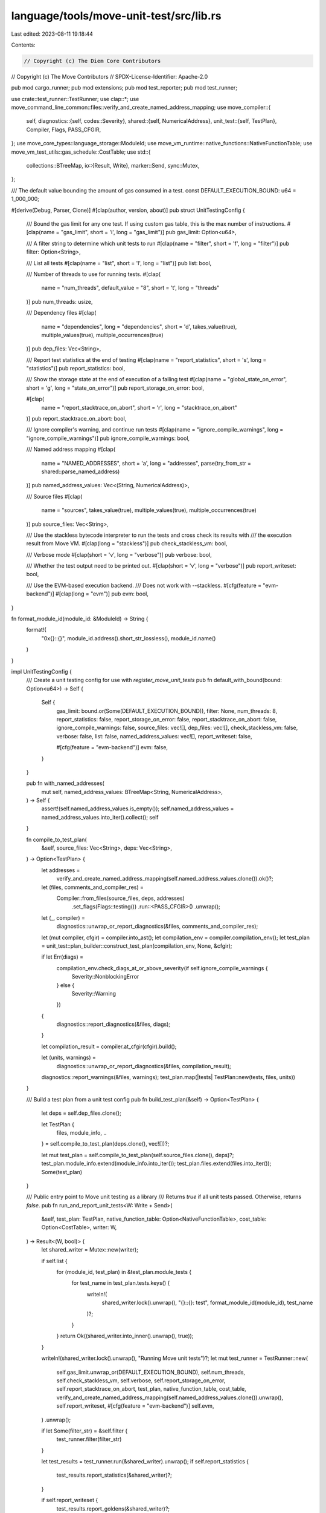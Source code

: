 language/tools/move-unit-test/src/lib.rs
========================================

Last edited: 2023-08-11 19:18:44

Contents:

.. code-block:: rs

    // Copyright (c) The Diem Core Contributors
// Copyright (c) The Move Contributors
// SPDX-License-Identifier: Apache-2.0

pub mod cargo_runner;
pub mod extensions;
pub mod test_reporter;
pub mod test_runner;

use crate::test_runner::TestRunner;
use clap::*;
use move_command_line_common::files::verify_and_create_named_address_mapping;
use move_compiler::{
    self,
    diagnostics::{self, codes::Severity},
    shared::{self, NumericalAddress},
    unit_test::{self, TestPlan},
    Compiler, Flags, PASS_CFGIR,
};
use move_core_types::language_storage::ModuleId;
use move_vm_runtime::native_functions::NativeFunctionTable;
use move_vm_test_utils::gas_schedule::CostTable;
use std::{
    collections::BTreeMap,
    io::{Result, Write},
    marker::Send,
    sync::Mutex,
};

/// The default value bounding the amount of gas consumed in a test.
const DEFAULT_EXECUTION_BOUND: u64 = 1_000_000;

#[derive(Debug, Parser, Clone)]
#[clap(author, version, about)]
pub struct UnitTestingConfig {
    /// Bound the gas limit for any one test. If using custom gas table, this is the max number of instructions.
    #[clap(name = "gas_limit", short = 'i', long = "gas_limit")]
    pub gas_limit: Option<u64>,

    /// A filter string to determine which unit tests to run
    #[clap(name = "filter", short = 'f', long = "filter")]
    pub filter: Option<String>,

    /// List all tests
    #[clap(name = "list", short = 'l', long = "list")]
    pub list: bool,

    /// Number of threads to use for running tests.
    #[clap(
        name = "num_threads",
        default_value = "8",
        short = 't',
        long = "threads"
    )]
    pub num_threads: usize,

    /// Dependency files
    #[clap(
        name = "dependencies",
        long = "dependencies",
        short = 'd',
        takes_value(true),
        multiple_values(true),
        multiple_occurrences(true)
    )]
    pub dep_files: Vec<String>,

    /// Report test statistics at the end of testing
    #[clap(name = "report_statistics", short = 's', long = "statistics")]
    pub report_statistics: bool,

    /// Show the storage state at the end of execution of a failing test
    #[clap(name = "global_state_on_error", short = 'g', long = "state_on_error")]
    pub report_storage_on_error: bool,

    #[clap(
        name = "report_stacktrace_on_abort",
        short = 'r',
        long = "stacktrace_on_abort"
    )]
    pub report_stacktrace_on_abort: bool,

    /// Ignore compiler's warning, and continue run tests
    #[clap(name = "ignore_compile_warnings", long = "ignore_compile_warnings")]
    pub ignore_compile_warnings: bool,

    /// Named address mapping
    #[clap(
        name = "NAMED_ADDRESSES",
        short = 'a',
        long = "addresses",
        parse(try_from_str = shared::parse_named_address)
    )]
    pub named_address_values: Vec<(String, NumericalAddress)>,

    /// Source files
    #[clap(
        name = "sources",
        takes_value(true),
        multiple_values(true),
        multiple_occurrences(true)
    )]
    pub source_files: Vec<String>,

    /// Use the stackless bytecode interpreter to run the tests and cross check its results with
    /// the execution result from Move VM.
    #[clap(long = "stackless")]
    pub check_stackless_vm: bool,

    /// Verbose mode
    #[clap(short = 'v', long = "verbose")]
    pub verbose: bool,

    /// Whether the test output need to be printed out.
    #[clap(short = 'v', long = "verbose")]
    pub report_writeset: bool,

    /// Use the EVM-based execution backend.
    /// Does not work with --stackless.
    #[cfg(feature = "evm-backend")]
    #[clap(long = "evm")]
    pub evm: bool,
}

fn format_module_id(module_id: &ModuleId) -> String {
    format!(
        "0x{}::{}",
        module_id.address().short_str_lossless(),
        module_id.name()
    )
}

impl UnitTestingConfig {
    /// Create a unit testing config for use with `register_move_unit_tests`
    pub fn default_with_bound(bound: Option<u64>) -> Self {
        Self {
            gas_limit: bound.or(Some(DEFAULT_EXECUTION_BOUND)),
            filter: None,
            num_threads: 8,
            report_statistics: false,
            report_storage_on_error: false,
            report_stacktrace_on_abort: false,
            ignore_compile_warnings: false,
            source_files: vec![],
            dep_files: vec![],
            check_stackless_vm: false,
            verbose: false,
            list: false,
            named_address_values: vec![],
            report_writeset: false,

            #[cfg(feature = "evm-backend")]
            evm: false,
        }
    }

    pub fn with_named_addresses(
        mut self,
        named_address_values: BTreeMap<String, NumericalAddress>,
    ) -> Self {
        assert!(self.named_address_values.is_empty());
        self.named_address_values = named_address_values.into_iter().collect();
        self
    }

    fn compile_to_test_plan(
        &self,
        source_files: Vec<String>,
        deps: Vec<String>,
    ) -> Option<TestPlan> {
        let addresses =
            verify_and_create_named_address_mapping(self.named_address_values.clone()).ok()?;
        let (files, comments_and_compiler_res) =
            Compiler::from_files(source_files, deps, addresses)
                .set_flags(Flags::testing())
                .run::<PASS_CFGIR>()
                .unwrap();
        let (_, compiler) =
            diagnostics::unwrap_or_report_diagnostics(&files, comments_and_compiler_res);

        let (mut compiler, cfgir) = compiler.into_ast();
        let compilation_env = compiler.compilation_env();
        let test_plan = unit_test::plan_builder::construct_test_plan(compilation_env, None, &cfgir);

        if let Err(diags) =
            compilation_env.check_diags_at_or_above_severity(if self.ignore_compile_warnings {
                Severity::NonblockingError
            } else {
                Severity::Warning
            })
        {
            diagnostics::report_diagnostics(&files, diags);
        }

        let compilation_result = compiler.at_cfgir(cfgir).build();

        let (units, warnings) =
            diagnostics::unwrap_or_report_diagnostics(&files, compilation_result);
        diagnostics::report_warnings(&files, warnings);
        test_plan.map(|tests| TestPlan::new(tests, files, units))
    }

    /// Build a test plan from a unit test config
    pub fn build_test_plan(&self) -> Option<TestPlan> {
        let deps = self.dep_files.clone();

        let TestPlan {
            files, module_info, ..
        } = self.compile_to_test_plan(deps.clone(), vec![])?;

        let mut test_plan = self.compile_to_test_plan(self.source_files.clone(), deps)?;
        test_plan.module_info.extend(module_info.into_iter());
        test_plan.files.extend(files.into_iter());
        Some(test_plan)
    }

    /// Public entry point to Move unit testing as a library
    /// Returns `true` if all unit tests passed. Otherwise, returns `false`.
    pub fn run_and_report_unit_tests<W: Write + Send>(
        &self,
        test_plan: TestPlan,
        native_function_table: Option<NativeFunctionTable>,
        cost_table: Option<CostTable>,
        writer: W,
    ) -> Result<(W, bool)> {
        let shared_writer = Mutex::new(writer);

        if self.list {
            for (module_id, test_plan) in &test_plan.module_tests {
                for test_name in test_plan.tests.keys() {
                    writeln!(
                        shared_writer.lock().unwrap(),
                        "{}::{}: test",
                        format_module_id(module_id),
                        test_name
                    )?;
                }
            }
            return Ok((shared_writer.into_inner().unwrap(), true));
        }

        writeln!(shared_writer.lock().unwrap(), "Running Move unit tests")?;
        let mut test_runner = TestRunner::new(
            self.gas_limit.unwrap_or(DEFAULT_EXECUTION_BOUND),
            self.num_threads,
            self.check_stackless_vm,
            self.verbose,
            self.report_storage_on_error,
            self.report_stacktrace_on_abort,
            test_plan,
            native_function_table,
            cost_table,
            verify_and_create_named_address_mapping(self.named_address_values.clone()).unwrap(),
            self.report_writeset,
            #[cfg(feature = "evm-backend")]
            self.evm,
        )
        .unwrap();

        if let Some(filter_str) = &self.filter {
            test_runner.filter(filter_str)
        }

        let test_results = test_runner.run(&shared_writer).unwrap();
        if self.report_statistics {
            test_results.report_statistics(&shared_writer)?;
        }

        if self.report_writeset {
            test_results.report_goldens(&shared_writer)?;
        }

        let ok = test_results.summarize(&shared_writer)?;

        let writer = shared_writer.into_inner().unwrap();
        Ok((writer, ok))
    }
}


